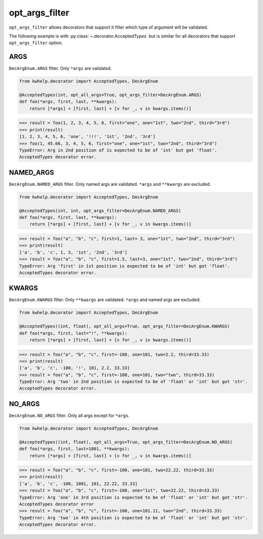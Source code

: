 opt_args_filter
===============

``opt_args_filter``  allows decorators that support it filter which type of argument will be validated.

The following example is with :py:class:`~.decorator.AcceptedTypes` but is similar for all decorators that
support ``opt_args_filter`` option.

ARGS
----

``DecArgEnum.ARGS`` filter. Only ``*args`` are validated.

.. code-block:: python

    from kwhelp.decorator import AcceptedTypes, DecArgEnum

    @AcceptedTypes(int, opt_all_args=True, opt_args_filter=DecArgEnum.ARGS)
    def foo(*args, first, last, **kwargs):
        return [*args] + [first, last] + [v for _, v in kwargs.items()]

.. code-block:: python

    >>> result = foo(1, 2, 3, 4, 5, 6, first="one", one="1st", two="2nd", third="3rd")
    >>> print(result)
    [1, 2, 3, 4, 5, 6, 'one', '!!!', '1st', '2nd', '3rd']
    >>> foo(1, 45.66, 3, 4, 5, 6, first="one", one="1st", two="2nd", third="3rd")
    TypeError: Arg in 2nd position of is expected to be of 'int' but got 'float'.
    AcceptedTypes decorator error.

NAMED_ARGS
----------

``DecArgEnum.NAMED_ARGS`` filter. Only named args are validated. ``*args`` and ``**kwargs`` are excluded.

.. code-block:: python

    from kwhelp.decorator import AcceptedTypes, DecArgEnum

    @AcceptedTypes(int, int, opt_args_filter=DecArgEnum.NAMED_ARGS)
    def foo(*args, first, last, **kwargs):
        return [*args] + [first, last] + [v for _, v in kwargs.items()]

.. code-block:: python

    >>> result = foo("a", "b", "c", first=1, last= 3, one="1st", two="2nd", third="3rd")
    >>> print(result)
    ['a', 'b', 'c', 1, 3, '1st', '2nd', '3rd']
    >>> result = foo("a", "b", "c", first=1.5, last=3, one="1st", two="2nd", third="3rd")
    TypeError: Arg 'first' in 1st position is expected to be of 'int' but got 'float'.
    AcceptedTypes decorator error.

KWARGS
------

``DecArgEnum.KWARGS`` filter. Only ``**kwargs`` are validated. ``*args`` and named args are excluded.

.. code-block:: python

    from kwhelp.decorator import AcceptedTypes, DecArgEnum

    @AcceptedTypes((int, float), opt_all_args=True, opt_args_filter=DecArgEnum.KWARGS)
    def foo(*args, first, last="!", **kwargs):
        return [*args] + [first, last] + [v for _, v in kwargs.items()]

.. code-block:: python

    >>> result = foo("a", "b", "c", first=-100, one=101, two=2.2, third=33.33)
    >>> print(result)
    ['a', 'b', 'c', -100, '!', 101, 2.2, 33.33]
    >>> result = foo("a", "b", "c", first=-100, one=101, two="two", third=33.33)
    TypeError: Arg 'two' in 2nd position is expected to be of 'float' or 'int' but got 'str'.
    AcceptedTypes decorator error.

NO_ARGS
-------

``DecArgEnum.NO_ARGS`` filter. Only all args except for ``*args``.

.. code-block:: python

    from kwhelp.decorator import AcceptedTypes, DecArgEnum

    @AcceptedTypes((int, float), opt_all_args=True, opt_args_filter=DecArgEnum.NO_ARGS)
    def foo(*args, first, last=1001, **kwargs):
        return [*args] + [first, last] + [v for _, v in kwargs.items()]

.. code-block:: python

    >>> result = foo("a", "b", "c", first=-100, one=101, two=22.22, third=33.33)
    >>> print(result)
    ['a', 'b', 'c', -100, 1001, 101, 22.22, 33.33]
    >>> result = foo("a", "b", "c", first=-100, one="1st", two=22.22, third=33.33)
    TypeError: Arg 'one' in 3rd position is expected to be of 'float' or 'int' but got 'str'.
    AcceptedTypes decorator error
    >>> result = foo("a", "b", "c", first=-100, one=101.11, two="2nd", third=33.33)
    TypeError: Arg 'two' in 4th position is expected to be of 'float' or 'int' but got 'str'.
    AcceptedTypes decorator error.
